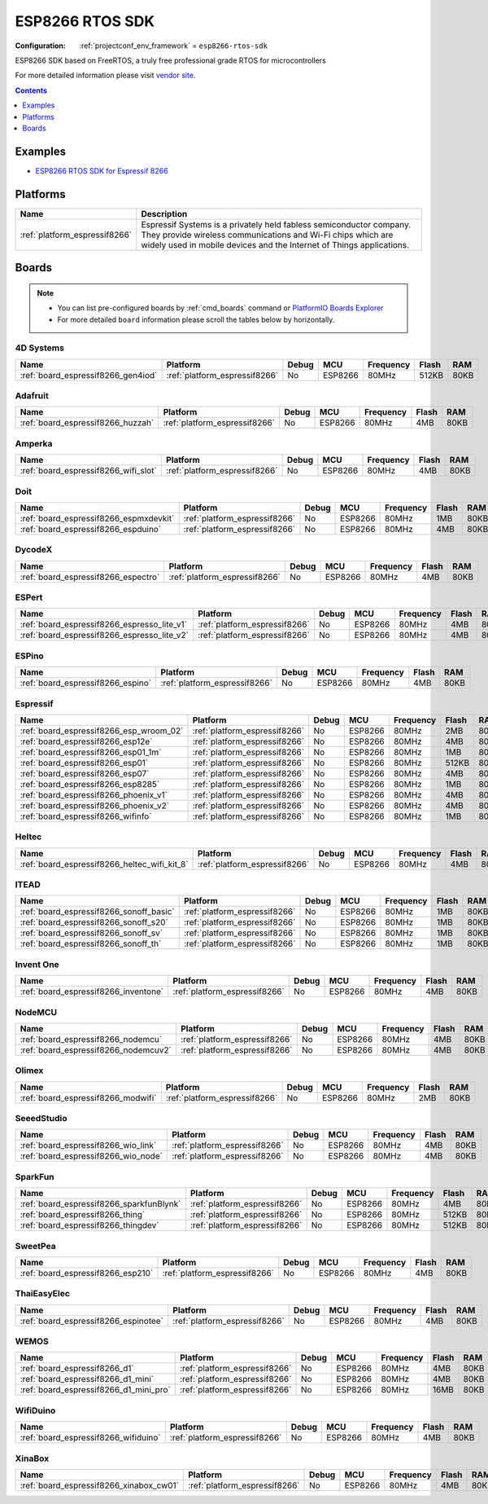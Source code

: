 ..  Copyright (c) 2014-present PlatformIO <contact@platformio.org>
    Licensed under the Apache License, Version 2.0 (the "License");
    you may not use this file except in compliance with the License.
    You may obtain a copy of the License at
       http://www.apache.org/licenses/LICENSE-2.0
    Unless required by applicable law or agreed to in writing, software
    distributed under the License is distributed on an "AS IS" BASIS,
    WITHOUT WARRANTIES OR CONDITIONS OF ANY KIND, either express or implied.
    See the License for the specific language governing permissions and
    limitations under the License.

.. _framework_esp8266-rtos-sdk:

ESP8266 RTOS SDK
================

:Configuration:
  :ref:`projectconf_env_framework` = ``esp8266-rtos-sdk``

ESP8266 SDK based on FreeRTOS, a truly free professional grade RTOS for microcontrollers

For more detailed information please visit `vendor site <https://github.com/espressif/ESP8266_RTOS_SDK?utm_source=platformio.org&utm_medium=docs>`_.


.. contents:: Contents
    :local:
    :depth: 1

Examples
--------

* `ESP8266 RTOS SDK for Espressif 8266 <https://github.com/platformio/platform-espressif8266/tree/master/examples?utm_source=platformio.org&utm_medium=docs>`_

Platforms
---------
.. list-table::
    :header-rows:  1

    * - Name
      - Description

    * - :ref:`platform_espressif8266`
      - Espressif Systems is a privately held fabless semiconductor company. They provide wireless communications and Wi-Fi chips which are widely used in mobile devices and the Internet of Things applications.

Boards
------

.. note::
    * You can list pre-configured boards by :ref:`cmd_boards` command or
      `PlatformIO Boards Explorer <https://platformio.org/boards>`_
    * For more detailed ``board`` information please scroll the tables below by horizontally.

4D Systems
~~~~~~~~~~

.. list-table::
    :header-rows:  1

    * - Name
      - Platform
      - Debug
      - MCU
      - Frequency
      - Flash
      - RAM
    * - :ref:`board_espressif8266_gen4iod`
      - :ref:`platform_espressif8266`
      - No
      - ESP8266
      - 80MHz
      - 512KB
      - 80KB

Adafruit
~~~~~~~~

.. list-table::
    :header-rows:  1

    * - Name
      - Platform
      - Debug
      - MCU
      - Frequency
      - Flash
      - RAM
    * - :ref:`board_espressif8266_huzzah`
      - :ref:`platform_espressif8266`
      - No
      - ESP8266
      - 80MHz
      - 4MB
      - 80KB

Amperka
~~~~~~~

.. list-table::
    :header-rows:  1

    * - Name
      - Platform
      - Debug
      - MCU
      - Frequency
      - Flash
      - RAM
    * - :ref:`board_espressif8266_wifi_slot`
      - :ref:`platform_espressif8266`
      - No
      - ESP8266
      - 80MHz
      - 4MB
      - 80KB

Doit
~~~~

.. list-table::
    :header-rows:  1

    * - Name
      - Platform
      - Debug
      - MCU
      - Frequency
      - Flash
      - RAM
    * - :ref:`board_espressif8266_espmxdevkit`
      - :ref:`platform_espressif8266`
      - No
      - ESP8266
      - 80MHz
      - 1MB
      - 80KB
    * - :ref:`board_espressif8266_espduino`
      - :ref:`platform_espressif8266`
      - No
      - ESP8266
      - 80MHz
      - 4MB
      - 80KB

DycodeX
~~~~~~~

.. list-table::
    :header-rows:  1

    * - Name
      - Platform
      - Debug
      - MCU
      - Frequency
      - Flash
      - RAM
    * - :ref:`board_espressif8266_espectro`
      - :ref:`platform_espressif8266`
      - No
      - ESP8266
      - 80MHz
      - 4MB
      - 80KB

ESPert
~~~~~~

.. list-table::
    :header-rows:  1

    * - Name
      - Platform
      - Debug
      - MCU
      - Frequency
      - Flash
      - RAM
    * - :ref:`board_espressif8266_espresso_lite_v1`
      - :ref:`platform_espressif8266`
      - No
      - ESP8266
      - 80MHz
      - 4MB
      - 80KB
    * - :ref:`board_espressif8266_espresso_lite_v2`
      - :ref:`platform_espressif8266`
      - No
      - ESP8266
      - 80MHz
      - 4MB
      - 80KB

ESPino
~~~~~~

.. list-table::
    :header-rows:  1

    * - Name
      - Platform
      - Debug
      - MCU
      - Frequency
      - Flash
      - RAM
    * - :ref:`board_espressif8266_espino`
      - :ref:`platform_espressif8266`
      - No
      - ESP8266
      - 80MHz
      - 4MB
      - 80KB

Espressif
~~~~~~~~~

.. list-table::
    :header-rows:  1

    * - Name
      - Platform
      - Debug
      - MCU
      - Frequency
      - Flash
      - RAM
    * - :ref:`board_espressif8266_esp_wroom_02`
      - :ref:`platform_espressif8266`
      - No
      - ESP8266
      - 80MHz
      - 2MB
      - 80KB
    * - :ref:`board_espressif8266_esp12e`
      - :ref:`platform_espressif8266`
      - No
      - ESP8266
      - 80MHz
      - 4MB
      - 80KB
    * - :ref:`board_espressif8266_esp01_1m`
      - :ref:`platform_espressif8266`
      - No
      - ESP8266
      - 80MHz
      - 1MB
      - 80KB
    * - :ref:`board_espressif8266_esp01`
      - :ref:`platform_espressif8266`
      - No
      - ESP8266
      - 80MHz
      - 512KB
      - 80KB
    * - :ref:`board_espressif8266_esp07`
      - :ref:`platform_espressif8266`
      - No
      - ESP8266
      - 80MHz
      - 4MB
      - 80KB
    * - :ref:`board_espressif8266_esp8285`
      - :ref:`platform_espressif8266`
      - No
      - ESP8266
      - 80MHz
      - 1MB
      - 80KB
    * - :ref:`board_espressif8266_phoenix_v1`
      - :ref:`platform_espressif8266`
      - No
      - ESP8266
      - 80MHz
      - 4MB
      - 80KB
    * - :ref:`board_espressif8266_phoenix_v2`
      - :ref:`platform_espressif8266`
      - No
      - ESP8266
      - 80MHz
      - 4MB
      - 80KB
    * - :ref:`board_espressif8266_wifinfo`
      - :ref:`platform_espressif8266`
      - No
      - ESP8266
      - 80MHz
      - 1MB
      - 80KB

Heltec
~~~~~~

.. list-table::
    :header-rows:  1

    * - Name
      - Platform
      - Debug
      - MCU
      - Frequency
      - Flash
      - RAM
    * - :ref:`board_espressif8266_heltec_wifi_kit_8`
      - :ref:`platform_espressif8266`
      - No
      - ESP8266
      - 80MHz
      - 4MB
      - 80KB

ITEAD
~~~~~

.. list-table::
    :header-rows:  1

    * - Name
      - Platform
      - Debug
      - MCU
      - Frequency
      - Flash
      - RAM
    * - :ref:`board_espressif8266_sonoff_basic`
      - :ref:`platform_espressif8266`
      - No
      - ESP8266
      - 80MHz
      - 1MB
      - 80KB
    * - :ref:`board_espressif8266_sonoff_s20`
      - :ref:`platform_espressif8266`
      - No
      - ESP8266
      - 80MHz
      - 1MB
      - 80KB
    * - :ref:`board_espressif8266_sonoff_sv`
      - :ref:`platform_espressif8266`
      - No
      - ESP8266
      - 80MHz
      - 1MB
      - 80KB
    * - :ref:`board_espressif8266_sonoff_th`
      - :ref:`platform_espressif8266`
      - No
      - ESP8266
      - 80MHz
      - 1MB
      - 80KB

Invent One
~~~~~~~~~~

.. list-table::
    :header-rows:  1

    * - Name
      - Platform
      - Debug
      - MCU
      - Frequency
      - Flash
      - RAM
    * - :ref:`board_espressif8266_inventone`
      - :ref:`platform_espressif8266`
      - No
      - ESP8266
      - 80MHz
      - 4MB
      - 80KB

NodeMCU
~~~~~~~

.. list-table::
    :header-rows:  1

    * - Name
      - Platform
      - Debug
      - MCU
      - Frequency
      - Flash
      - RAM
    * - :ref:`board_espressif8266_nodemcu`
      - :ref:`platform_espressif8266`
      - No
      - ESP8266
      - 80MHz
      - 4MB
      - 80KB
    * - :ref:`board_espressif8266_nodemcuv2`
      - :ref:`platform_espressif8266`
      - No
      - ESP8266
      - 80MHz
      - 4MB
      - 80KB

Olimex
~~~~~~

.. list-table::
    :header-rows:  1

    * - Name
      - Platform
      - Debug
      - MCU
      - Frequency
      - Flash
      - RAM
    * - :ref:`board_espressif8266_modwifi`
      - :ref:`platform_espressif8266`
      - No
      - ESP8266
      - 80MHz
      - 2MB
      - 80KB

SeeedStudio
~~~~~~~~~~~

.. list-table::
    :header-rows:  1

    * - Name
      - Platform
      - Debug
      - MCU
      - Frequency
      - Flash
      - RAM
    * - :ref:`board_espressif8266_wio_link`
      - :ref:`platform_espressif8266`
      - No
      - ESP8266
      - 80MHz
      - 4MB
      - 80KB
    * - :ref:`board_espressif8266_wio_node`
      - :ref:`platform_espressif8266`
      - No
      - ESP8266
      - 80MHz
      - 4MB
      - 80KB

SparkFun
~~~~~~~~

.. list-table::
    :header-rows:  1

    * - Name
      - Platform
      - Debug
      - MCU
      - Frequency
      - Flash
      - RAM
    * - :ref:`board_espressif8266_sparkfunBlynk`
      - :ref:`platform_espressif8266`
      - No
      - ESP8266
      - 80MHz
      - 4MB
      - 80KB
    * - :ref:`board_espressif8266_thing`
      - :ref:`platform_espressif8266`
      - No
      - ESP8266
      - 80MHz
      - 512KB
      - 80KB
    * - :ref:`board_espressif8266_thingdev`
      - :ref:`platform_espressif8266`
      - No
      - ESP8266
      - 80MHz
      - 512KB
      - 80KB

SweetPea
~~~~~~~~

.. list-table::
    :header-rows:  1

    * - Name
      - Platform
      - Debug
      - MCU
      - Frequency
      - Flash
      - RAM
    * - :ref:`board_espressif8266_esp210`
      - :ref:`platform_espressif8266`
      - No
      - ESP8266
      - 80MHz
      - 4MB
      - 80KB

ThaiEasyElec
~~~~~~~~~~~~

.. list-table::
    :header-rows:  1

    * - Name
      - Platform
      - Debug
      - MCU
      - Frequency
      - Flash
      - RAM
    * - :ref:`board_espressif8266_espinotee`
      - :ref:`platform_espressif8266`
      - No
      - ESP8266
      - 80MHz
      - 4MB
      - 80KB

WEMOS
~~~~~

.. list-table::
    :header-rows:  1

    * - Name
      - Platform
      - Debug
      - MCU
      - Frequency
      - Flash
      - RAM
    * - :ref:`board_espressif8266_d1`
      - :ref:`platform_espressif8266`
      - No
      - ESP8266
      - 80MHz
      - 4MB
      - 80KB
    * - :ref:`board_espressif8266_d1_mini`
      - :ref:`platform_espressif8266`
      - No
      - ESP8266
      - 80MHz
      - 4MB
      - 80KB
    * - :ref:`board_espressif8266_d1_mini_pro`
      - :ref:`platform_espressif8266`
      - No
      - ESP8266
      - 80MHz
      - 16MB
      - 80KB

WifiDuino
~~~~~~~~~

.. list-table::
    :header-rows:  1

    * - Name
      - Platform
      - Debug
      - MCU
      - Frequency
      - Flash
      - RAM
    * - :ref:`board_espressif8266_wifiduino`
      - :ref:`platform_espressif8266`
      - No
      - ESP8266
      - 80MHz
      - 4MB
      - 80KB

XinaBox
~~~~~~~

.. list-table::
    :header-rows:  1

    * - Name
      - Platform
      - Debug
      - MCU
      - Frequency
      - Flash
      - RAM
    * - :ref:`board_espressif8266_xinabox_cw01`
      - :ref:`platform_espressif8266`
      - No
      - ESP8266
      - 80MHz
      - 4MB
      - 80KB
